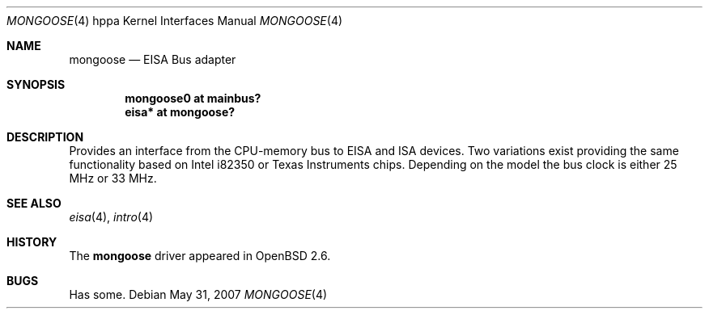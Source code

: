 .\"	$OpenBSD: mongoose.4,v 1.4 2007/05/31 19:19:54 jmc Exp $
.\"
.\" Copyright (c) 2004 Michael Shalayeff
.\" All rights reserved.
.\"
.\" Redistribution and use in source and binary forms, with or without
.\" modification, are permitted provided that the following conditions
.\" are met:
.\" 1. Redistributions of source code must retain the above copyright
.\"    notice, this list of conditions and the following disclaimer.
.\" 2. Redistributions in binary form must reproduce the above copyright
.\"    notice, this list of conditions and the following disclaimer in the
.\"    documentation and/or other materials provided with the distribution.
.\"
.\" THIS SOFTWARE IS PROVIDED BY THE AUTHOR ``AS IS'' AND ANY EXPRESS OR
.\" IMPLIED WARRANTIES, INCLUDING, BUT NOT LIMITED TO, THE IMPLIED WARRANTIES
.\" OF MERCHANTABILITY AND FITNESS FOR A PARTICULAR PURPOSE ARE DISCLAIMED.
.\" IN NO EVENT SHALL THE AUTHOR BE LIABLE FOR ANY DIRECT, INDIRECT,
.\" INCIDENTAL, SPECIAL, EXEMPLARY, OR CONSEQUENTIAL DAMAGES (INCLUDING, BUT
.\" NOT LIMITED TO, PROCUREMENT OF SUBSTITUTE GOODS OR SERVICES; LOSS OF MIND,
.\" USE, DATA, OR PROFITS; OR BUSINESS INTERRUPTION) HOWEVER CAUSED AND ON ANY
.\" THEORY OF LIABILITY, WHETHER IN CONTRACT, STRICT LIABILITY, OR TORT
.\" (INCLUDING NEGLIGENCE OR OTHERWISE) ARISING IN ANY WAY OUT OF THE USE OF
.\" THIS SOFTWARE, EVEN IF ADVISED OF THE POSSIBILITY OF SUCH DAMAGE.
.\"
.Dd $Mdocdate: May 31 2007 $
.Dt MONGOOSE 4 hppa
.Os
.Sh NAME
.Nm mongoose
.Nd EISA Bus adapter
.Sh SYNOPSIS
.Cd "mongoose0 at mainbus?"
.Cd "eisa* at mongoose?"
.Sh DESCRIPTION
Provides an interface from the CPU-memory bus to EISA and ISA
devices.
Two variations exist providing the same functionality
based on
.Tn Intel i82350
or
.Tn Texas Instruments
.\" TACT84544BPC/FBW41962 TACT84543BPP/36AEKJW TACT84541CPC/FCW421B3
chips.
Depending on the model the bus clock is either 25 MHz or 33 MHz.
.Sh SEE ALSO
.Xr eisa 4 ,
.Xr intro 4
.Sh HISTORY
The
.Nm
driver
appeared in
.Ox 2.6 .
.Sh BUGS
Has some.
